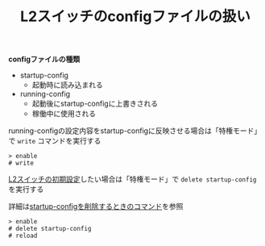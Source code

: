 :PROPERTIES:
:ID:       C881B5A2-7275-4ADC-9378-77F6518ED1CA
:END:
#+title: L2スイッチのconfigファイルの扱い
#+filetags: :@L2SW:


*configファイルの種類*
- startup-config
  + 起動時に読み込まれる
- running-config
  + 起動後にstartup-configに上書きされる
  + 稼働中に使用される


[[./img/2024-04-03 13.24.09-L2SW_configs.png]]

running-configの設定内容をstartup-configに反映させる場合は「特権モード」で ~write~ コマンドを実行する
#+BEGIN_SRC
> enable
# write
#+END_SRC

[[id:7FFC9D2F-EC32-4170-BE10-B1CEEEE87EBB][L2スイッチの初期設定]]したい場合は「特権モード」で ~delete startup-config~ を実行する

詳細は[[id:47EE96E3-DB1B-4B6B-A3CF-1EF727E0F98F][startup-configを削除するときのコマンド]]を参照

#+BEGIN_SRC
> enable
# delete startup-config
# reload
#+END_SRC
